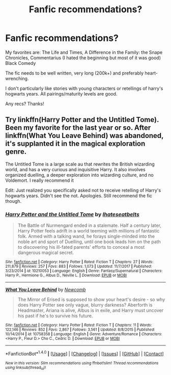 #+TITLE: Fanfic recommendations?

* Fanfic recommendations?
:PROPERTIES:
:Author: lindaparker2001
:Score: 2
:DateUnix: 1520483020.0
:DateShort: 2018-Mar-08
:END:
My favorites are: The Life and Times, A Difference in the Family: the Snape Chronicles, Commentarius (I hated the beginning but most of it was good) Black Comedy

The fic needs to be well written, very long (200k+) and preferably heart-wrenching.

I don't particularly like stories with young characters or retellings of harry's hogwarts years. All pairings/maturity levels are good.

Any recs? Thanks!


** Try linkffn(Harry Potter and the Untitled Tome). Been my favorite for the last year or so. After linkffn(What You Leave Behind) was abandoned, it's supplanted it in the magical exploration genre.

The Untitled Tome is a large scale au that rewrites the British wizarding world, and has a very curious and inquisitive Harry. It also involves organized duelling, a deeper exploration into wizarding culture, and no Voldemort. I really recommend it

Edit: Just realized you specifically asked not to receive retelling of Harry's hogwarts years. Didn't see the not. Apologies. Still recommend the fic though.
:PROPERTIES:
:Author: patil-triplet
:Score: 1
:DateUnix: 1520549896.0
:DateShort: 2018-Mar-09
:END:

*** [[http://www.fanfiction.net/s/10210053/1/][*/Harry Potter and the Untitled Tome/*]] by [[https://www.fanfiction.net/u/5608530/Ihateseatbelts][/Ihateseatbelts/]]

#+begin_quote
  The Battle of Nurmengard ended in a stalemate. Half a century later, Harry Potter feels adrift in a world teeming with millions of fantastic folk. Armed with a talking wand, he forays single-minded into the noble art and sport of Duelling, until one book leads him on the path to discovering his ill-fated parents' efforts to conceal a most dangerous magical secret.
#+end_quote

^{/Site/: [[http://www.fanfiction.net/][fanfiction.net]] *|* /Category/: Harry Potter *|* /Rated/: Fiction T *|* /Chapters/: 27 *|* /Words/: 211,879 *|* /Reviews/: 257 *|* /Favs/: 883 *|* /Follows/: 1,073 *|* /Updated/: 11/7/2017 *|* /Published/: 3/23/2014 *|* /id/: 10210053 *|* /Language/: English *|* /Genre/: Fantasy/Supernatural *|* /Characters/: Harry P., Hermione G., Albus D., Neville L. *|* /Download/: [[http://www.ff2ebook.com/old/ffn-bot/index.php?id=10210053&source=ff&filetype=epub][EPUB]] or [[http://www.ff2ebook.com/old/ffn-bot/index.php?id=10210053&source=ff&filetype=mobi][MOBI]]}

--------------

[[http://www.fanfiction.net/s/10758358/1/][*/What You Leave Behind/*]] by [[https://www.fanfiction.net/u/4727972/Newcomb][/Newcomb/]]

#+begin_quote
  The Mirror of Erised is supposed to show your heart's desire - so why does Harry Potter see only vague, blurry darkness? Aberforth is Headmaster, Ariana is alive, Albus is in exile, and Harry must uncover his past if he's to survive his future.
#+end_quote

^{/Site/: [[http://www.fanfiction.net/][fanfiction.net]] *|* /Category/: Harry Potter *|* /Rated/: Fiction T *|* /Chapters/: 11 *|* /Words/: 122,146 *|* /Reviews/: 852 *|* /Favs/: 2,867 *|* /Follows/: 3,561 *|* /Updated/: 8/8/2015 *|* /Published/: 10/14/2014 *|* /id/: 10758358 *|* /Language/: English *|* /Genre/: Adventure/Romance *|* /Characters/: <Harry P., Fleur D.> Cho C., Cedric D. *|* /Download/: [[http://www.ff2ebook.com/old/ffn-bot/index.php?id=10758358&source=ff&filetype=epub][EPUB]] or [[http://www.ff2ebook.com/old/ffn-bot/index.php?id=10758358&source=ff&filetype=mobi][MOBI]]}

--------------

*FanfictionBot*^{1.4.0} *|* [[[https://github.com/tusing/reddit-ffn-bot/wiki/Usage][Usage]]] | [[[https://github.com/tusing/reddit-ffn-bot/wiki/Changelog][Changelog]]] | [[[https://github.com/tusing/reddit-ffn-bot/issues/][Issues]]] | [[[https://github.com/tusing/reddit-ffn-bot/][GitHub]]] | [[[https://www.reddit.com/message/compose?to=tusing][Contact]]]

^{/New in this version: Slim recommendations using/ ffnbot!slim! /Thread recommendations using/ linksub(thread_id)!}
:PROPERTIES:
:Author: FanfictionBot
:Score: 1
:DateUnix: 1520549946.0
:DateShort: 2018-Mar-09
:END:
